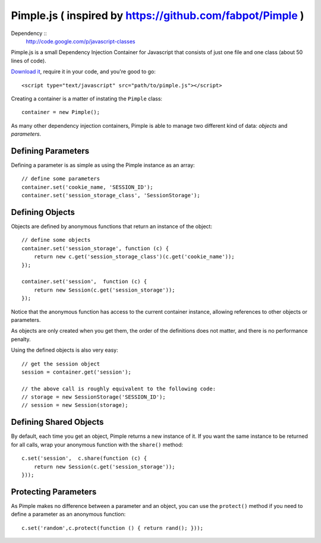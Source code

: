 Pimple.js ( inspired by https://github.com/fabpot/Pimple )
======

Dependency :: 
	http://code.google.com/p/javascript-classes 


Pimple.js is a small Dependency Injection Container for Javascript that consists
of just one file and one class (about 50 lines of code).

`Download it`_, require it in your code, and you're good to go::

    <script type="text/javascript" src="path/to/pimple.js"></script>

Creating a container is a matter of instating the ``Pimple`` class::

    container = new Pimple();

As many other dependency injection containers, Pimple is able to manage two
different kind of data: *objects* and *parameters*.

Defining Parameters
-------------------

Defining a parameter is as simple as using the Pimple instance as an array::

    // define some parameters
    container.set('cookie_name, 'SESSION_ID');
    container.set('session_storage_class', 'SessionStorage');

Defining Objects
----------------

Objects are defined by anonymous functions that return an instance of the
object::

    // define some objects
    container.set('session_storage', function (c) {
        return new c.get('session_storage_class')(c.get('cookie_name'));
    });

    container.set('session',  function (c) {
        return new Session(c.get('session_storage'));
    });

Notice that the anonymous function has access to the current container
instance, allowing references to other objects or parameters.

As objects are only created when you get them, the order of the definitions
does not matter, and there is no performance penalty.

Using the defined objects is also very easy::

    // get the session object
    session = container.get('session');

    // the above call is roughly equivalent to the following code:
    // storage = new SessionStorage('SESSION_ID');
    // session = new Session(storage);

Defining Shared Objects
-----------------------

By default, each time you get an object, Pimple returns a new instance of it.
If you want the same instance to be returned for all calls, wrap your
anonymous function with the ``share()`` method::

    c.set('session',  c.share(function (c) {
        return new Session(c.get('session_storage'));
    }));

Protecting Parameters
---------------------

As Pimple makes no difference between a parameter and an object, you can use
the ``protect()`` method if you need to define a parameter as an anonymous
function::

    c.set('random',c.protect(function () { return rand(); }));


.. _Download it: https://github.com/funkyproject/Pimple
.. _Inspired by : https://github.com/fabpot/Pimple